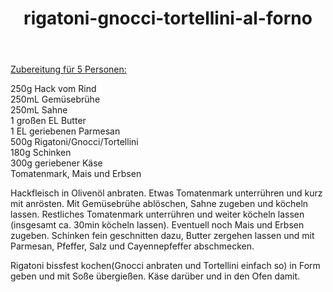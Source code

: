 :PROPERTIES:
:ID:       bf532859-342e-4d98-815d-914bda20744b
:END:
:WebExportSettings:
#+export_file_name: ~/pres/51c54bdc32e6d845892e84e31b71ae1f9e02bbcd/rezepte/html-dateien/rigatoni-gnocci-tortellini-al-forno.html
#+HTML_HEAD: <script src="https://cdn.jsdelivr.net/npm/mermaid/dist/mermaid.min.js"></script> <script> mermaid.initialize({startOnLoad:true}); </script> <style> .mermaid {  /* add custom styling */  } </style>
#+HTML_HEAD: <link rel="stylesheet" type="text/css" href="https://fniessen.github.io/org-html-themes/src/readtheorg_theme/css/htmlize.css"/>
#+HTML_HEAD: <link rel="stylesheet" type="text/css" href="https://fniessen.github.io/org-html-themes/src/readtheorg_theme/css/readtheorg.css"/>
#+HTML_HEAD: <script src="https://ajax.googleapis.com/ajax/libs/jquery/2.1.3/jquery.min.js"></script>
#+HTML_HEAD: <script src="https://maxcdn.bootstrapcdn.com/bootstrap/3.3.4/js/bootstrap.min.js"></script>
#+HTML_HEAD: <script type="text/javascript" src="https://fniessen.github.io/org-html-themes/src/lib/js/jquery.stickytableheaders.min.js"></script>
#+HTML_HEAD: <script type="text/javascript" src="https://fniessen.github.io/org-html-themes/src/readtheorg_theme/js/readtheorg.js"></script>
#+HTML_HEAD: <script src="https://cdnjs.cloudflare.com/ajax/libs/mathjax/2.7.0/MathJax.js?config=TeX-AMS_HTML"></script>
#+HTML_HEAD: <script type="text/x-mathjax-config"> MathJax.Hub.Config({ displayAlign: "center", displayIndent: "0em", "HTML-CSS": { scale: 100,  linebreaks: { automatic: "false" }, webFont: "TeX" }, SVG: {scale: 100, linebreaks: { automatic: "false" }, font: "TeX"}, NativeMML: {scale: 100}, TeX: { equationNumbers: {autoNumber: "AMS"}, MultLineWidth: "85%", TagSide: "right", TagIndent: ".8em" }});</script>
#+HTML_HEAD: <style> #content{max-width:1800px;}</style>
#+HTML_HEAD: <style> p{max-width:800px;}</style>
#+HTML_HEAD: <style> li{max-width:800px;}</style
#+OPTIONS: toc:t num:nil
# Anmerkungen: :noexport:
# - [[https://mermaid-js.github.io/mermaid/#/][Mermaid]]
# - [[https://github.com/fniessen/org-html-themes][Style]]
# - bigblow statt readtheorg ist zweite einfach vorhanden Möglichkeit das Aussehen zu ändern
:END:

#+title: rigatoni-gnocci-tortellini-al-forno
[[file:bilder/rigatoni-gnocci-tortellini-al-forno.jpeg]]

_Zubereitung für 5 Personen:_

250g Hack vom Rind\\
250mL Gemüsebrühe\\
250mL Sahne\\
1 großen EL Butter\\
1 EL geriebenen Parmesan\\
500g Rigatoni/Gnocci/Tortellini\\
180g Schinken\\
300g geriebener Käse\\
Tomatenmark, Mais und Erbsen

Hackfleisch in Olivenöl anbraten. Etwas Tomatenmark unterrühren und kurz
mit anrösten. Mit Gemüsebrühe ablöschen, Sahne zugeben und köcheln
lassen. Restliches Tomatenmark unterrühren und weiter köcheln lassen
(insgesamt ca. 30min köcheln lassen). Eventuell noch Mais und Erbsen
zugeben. Schinken fein geschnitten dazu, Butter zergehen lassen und mit
Parmesan, Pfeffer, Salz und Cayennepfeffer abschmecken.

Rigatoni bissfest kochen(Gnocci anbraten und Tortellini einfach so) in
Form geben und mit Soße übergießen. Käse darüber und in den Ofen damit.
